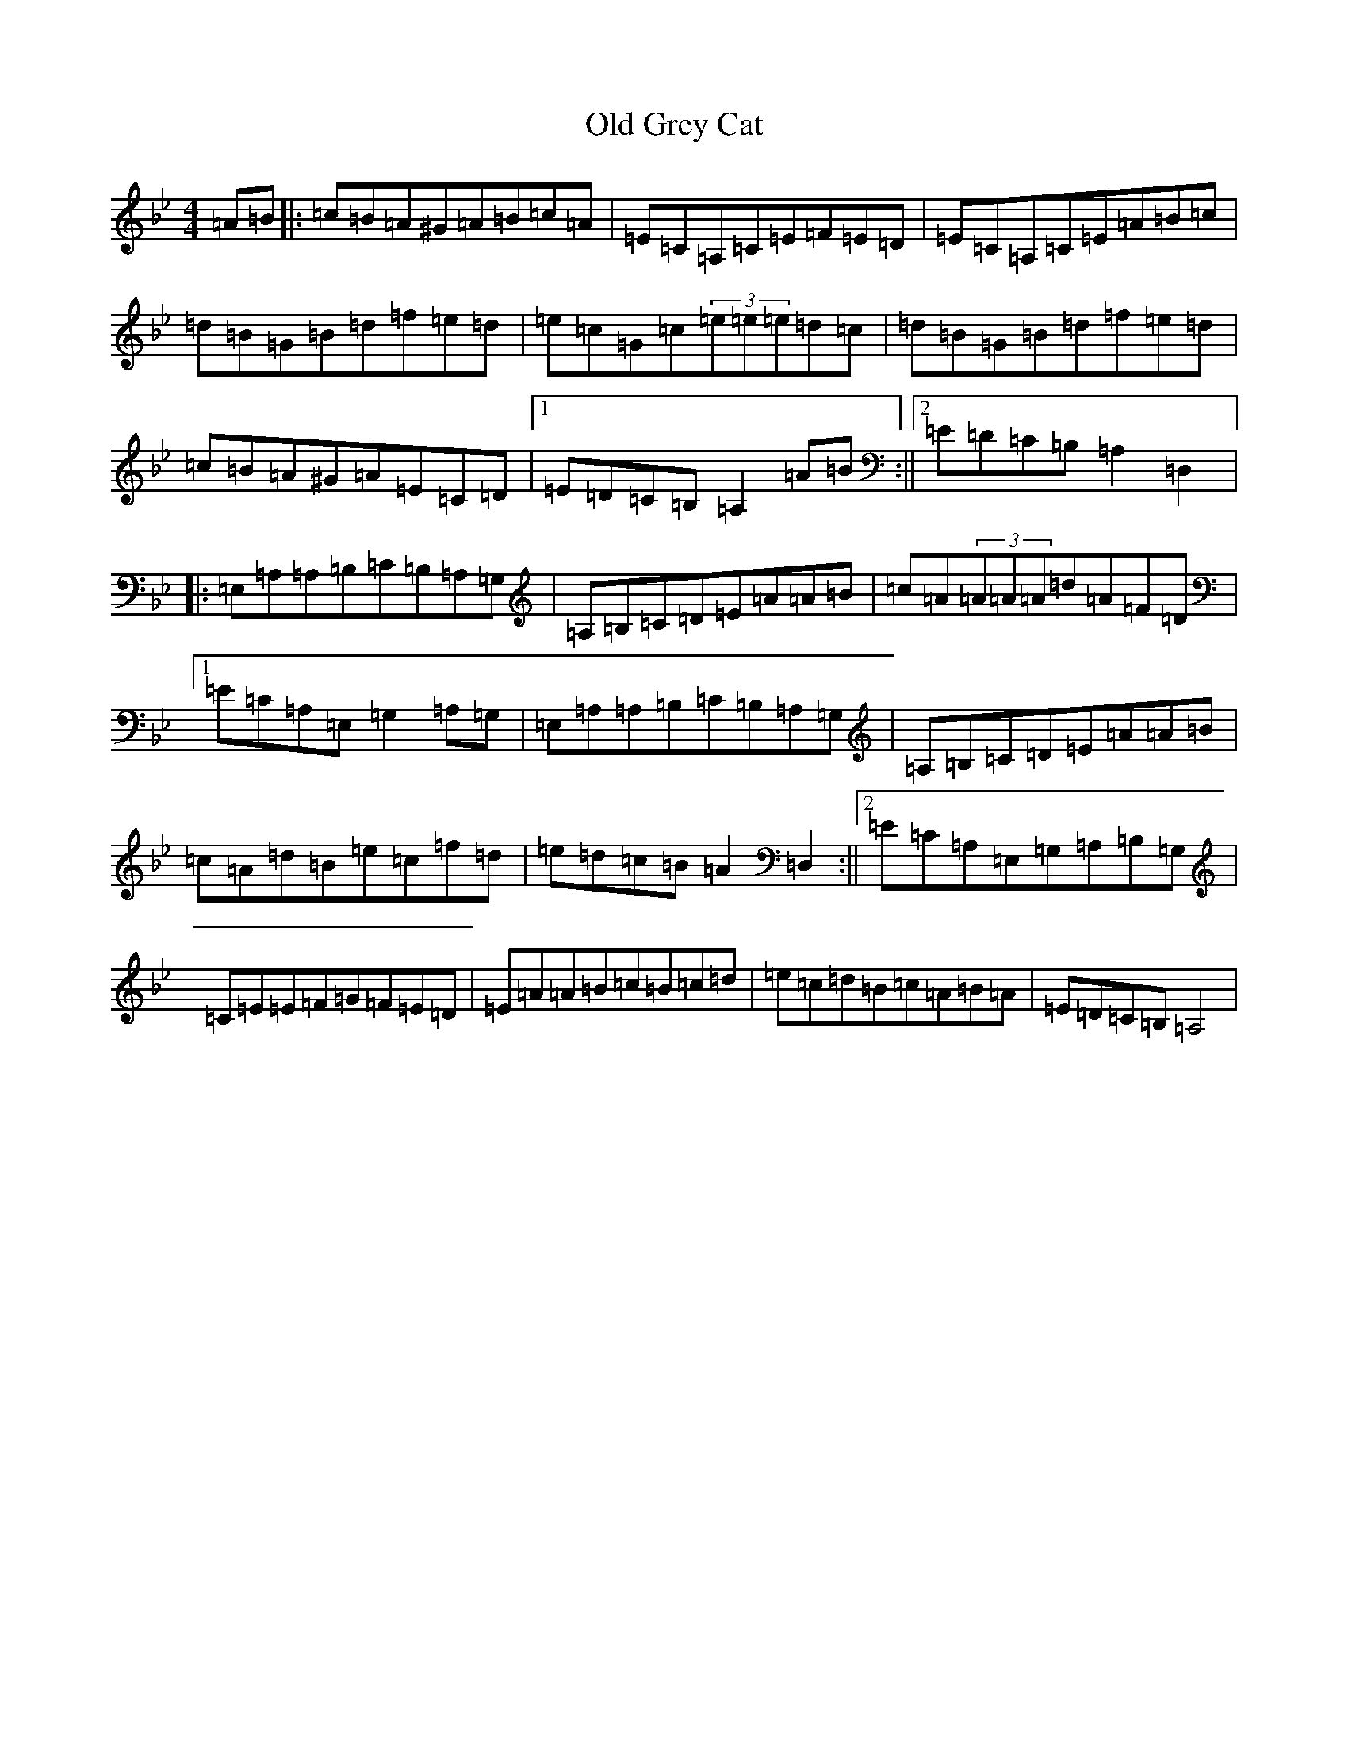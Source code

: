 X: 6921
T: Old Grey Cat
S: https://thesession.org/tunes/3420#setting34078
Z: E Dorian
R: reel
M:4/4
L:1/8
K: C Dorian
=A=B|:=c=B=A^G=A=B=c=A|=E=C=A,=C=E=F=E=D|=E=C=A,=C=E=A=B=c|=d=B=G=B=d=f=e=d|=e=c=G=c(3=e=e=e=d=c|=d=B=G=B=d=f=e=d|=c=B=A^G=A=E=C=D|1=E=D=C=B,=A,2=A=B:||2=E=D=C=B,=A,2=D,2|:=E,=A,=A,=B,=C=B,=A,=G,|=A,=B,=C=D=E=A=A=B|=c=A(3=A=A=A=d=A=F=D|1=E=C=A,=E,=G,2=A,=G,|=E,=A,=A,=B,=C=B,=A,=G,|=A,=B,=C=D=E=A=A=B|=c=A=d=B=e=c=f=d|=e=d=c=B=A2=D,2:||2=E=C=A,=E,=G,=A,=B,=G,|=C=E=E=F=G=F=E=D|=E=A=A=B=c=B=c=d|=e=c=d=B=c=A=B=A|=E=D=C=B,=A,4|